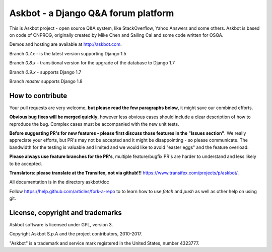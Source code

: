 ====================================
Askbot - a Django Q&A forum platform
====================================

This is Askbot project - open source Q&A system, like StackOverflow, Yahoo Answers and some others.
Askbot is based on code of CNPROG, originally created by Mike Chen 
and Sailing Cai and some code written for OSQA.

Demos and hosting are available at http://askbot.com.

Branch `0.7.x` - is the latest version supporting Django 1.5

Branch `0.8.x` - transitional version for the upgrade of the database to Django 1.7

Branch `0.9.x` - supports Django 1.7

Branch `master` supports Django 1.8

How to contribute
=================

Your pull requests are very welcome, **but please read the few paragraphs below**, it might save our combined efforts.

**Obvious bug fixes will be merged quickly**, however less obvious cases should include a clear description of how to reproduce the bug. Complex cases must be accompanied with the new unit tests.

**Before suggesting PR's for new features - please first discuss those features in the "Issues section"**. We really appreciate your efforts, but PR's may not be accepted and it might be disappointing - so please communicate. The bandwidth for the testing is valuable and limited and we would like to avoid "easter eggs" and the feature overload.

**Please always use feature branches for the PR's**, multiple feature/bugfix PR's are harder to understand and less likely to be accepted.

**Translators: please translate at the Transifex, not via github!!!** https://www.transifex.com/projects/p/askbot/.

All documentation is in the directory askbot/doc

Follow https://help.github.com/articles/fork-a-repo to to learn how to use
`fetch` and `push` as well as other help on using git.

License, copyright and trademarks
=================================
Askbot software is licensed under GPL, version 3.

Copyright Askbot S.p.A and the project contributors, 2010-2017.

"Askbot" is a trademark and service mark registered in the United States, number 4323777.

